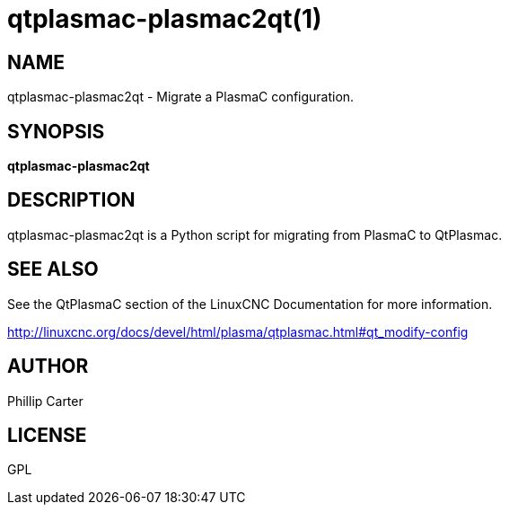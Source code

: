 = qtplasmac-plasmac2qt(1)

== NAME

qtplasmac-plasmac2qt - Migrate a PlasmaC configuration.

== SYNOPSIS

*qtplasmac-plasmac2qt*

== DESCRIPTION

qtplasmac-plasmac2qt is a Python script for migrating from PlasmaC to
QtPlasmac.

== SEE ALSO

See the QtPlasmaC section of the LinuxCNC Documentation for more
information.

http://linuxcnc.org/docs/devel/html/plasma/qtplasmac.html#qt_modify-config

== AUTHOR

Phillip Carter

== LICENSE

GPL
